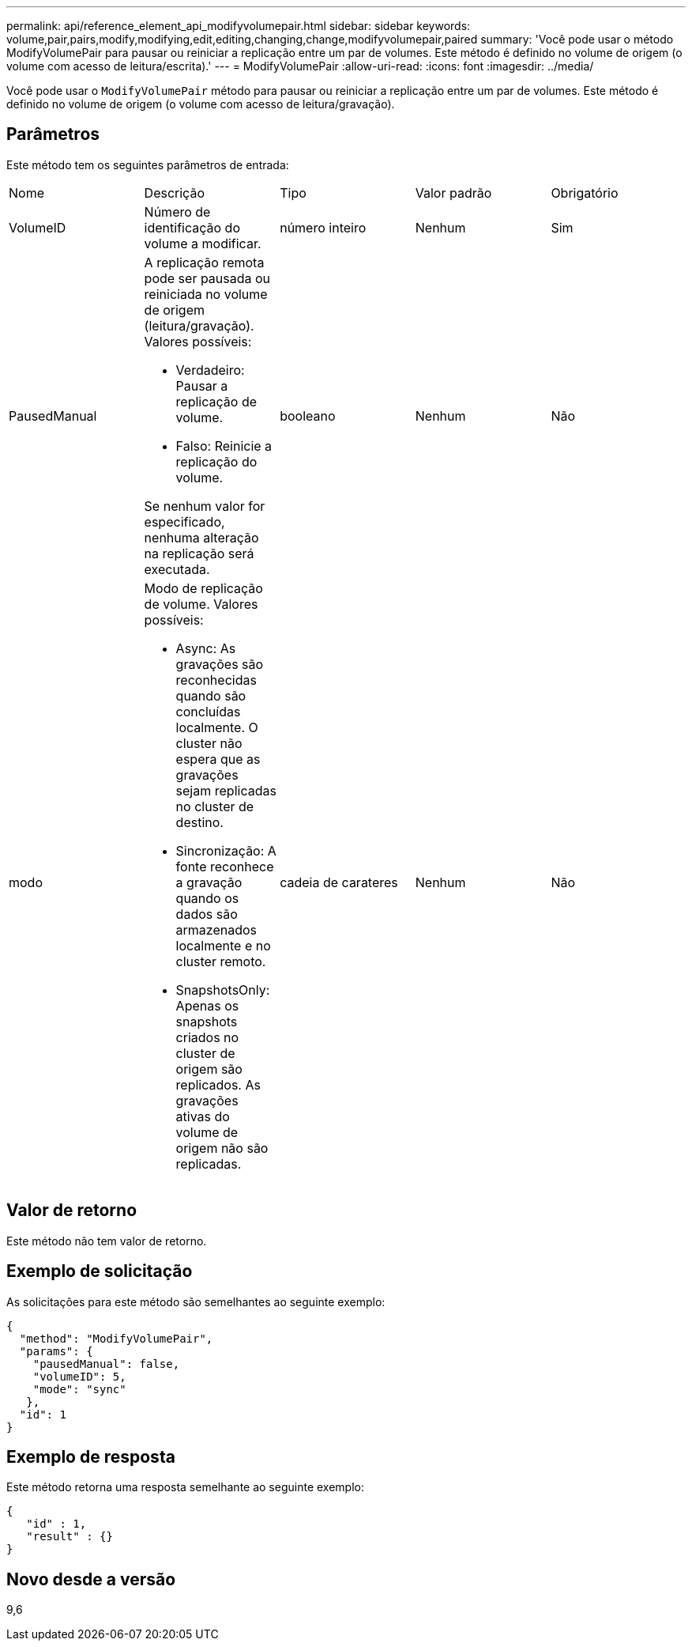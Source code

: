---
permalink: api/reference_element_api_modifyvolumepair.html 
sidebar: sidebar 
keywords: volume,pair,pairs,modify,modifying,edit,editing,changing,change,modifyvolumepair,paired 
summary: 'Você pode usar o método ModifyVolumePair para pausar ou reiniciar a replicação entre um par de volumes. Este método é definido no volume de origem (o volume com acesso de leitura/escrita).' 
---
= ModifyVolumePair
:allow-uri-read: 
:icons: font
:imagesdir: ../media/


[role="lead"]
Você pode usar o `ModifyVolumePair` método para pausar ou reiniciar a replicação entre um par de volumes. Este método é definido no volume de origem (o volume com acesso de leitura/gravação).



== Parâmetros

Este método tem os seguintes parâmetros de entrada:

|===


| Nome | Descrição | Tipo | Valor padrão | Obrigatório 


 a| 
VolumeID
 a| 
Número de identificação do volume a modificar.
 a| 
número inteiro
 a| 
Nenhum
 a| 
Sim



 a| 
PausedManual
 a| 
A replicação remota pode ser pausada ou reiniciada no volume de origem (leitura/gravação). Valores possíveis:

* Verdadeiro: Pausar a replicação de volume.
* Falso: Reinicie a replicação do volume.


Se nenhum valor for especificado, nenhuma alteração na replicação será executada.
 a| 
booleano
 a| 
Nenhum
 a| 
Não



 a| 
modo
 a| 
Modo de replicação de volume. Valores possíveis:

* Async: As gravações são reconhecidas quando são concluídas localmente. O cluster não espera que as gravações sejam replicadas no cluster de destino.
* Sincronização: A fonte reconhece a gravação quando os dados são armazenados localmente e no cluster remoto.
* SnapshotsOnly: Apenas os snapshots criados no cluster de origem são replicados. As gravações ativas do volume de origem não são replicadas.

 a| 
cadeia de carateres
 a| 
Nenhum
 a| 
Não

|===


== Valor de retorno

Este método não tem valor de retorno.



== Exemplo de solicitação

As solicitações para este método são semelhantes ao seguinte exemplo:

[listing]
----
{
  "method": "ModifyVolumePair",
  "params": {
    "pausedManual": false,
    "volumeID": 5,
    "mode": "sync"
   },
  "id": 1
}
----


== Exemplo de resposta

Este método retorna uma resposta semelhante ao seguinte exemplo:

[listing]
----
{
   "id" : 1,
   "result" : {}
}
----


== Novo desde a versão

9,6
